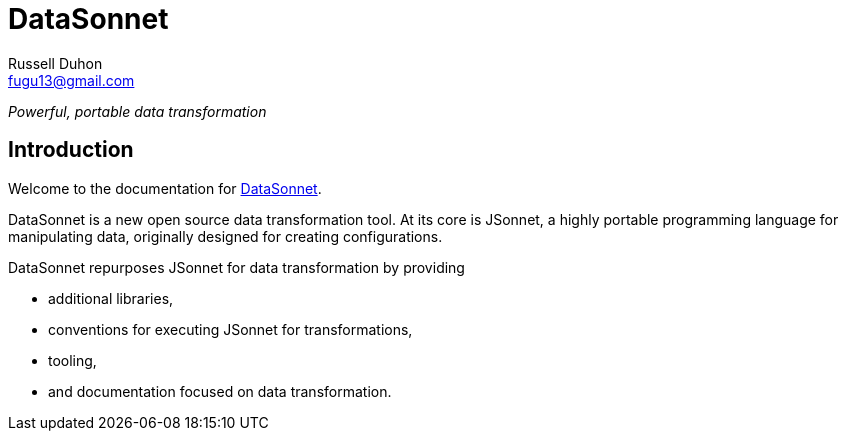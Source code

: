 = DataSonnet
Russell Duhon <fugu13@gmail.com>

_Powerful, portable data transformation_

== Introduction

Welcome to the documentation for https://datasonnet.com[DataSonnet].

DataSonnet is a new open source data transformation tool. At its core is JSonnet, a highly portable programming language for manipulating data, originally designed for creating configurations.

DataSonnet repurposes JSonnet for data transformation by providing

- additional libraries,
- conventions for executing JSonnet for transformations,
- tooling,
- and documentation focused on data transformation.